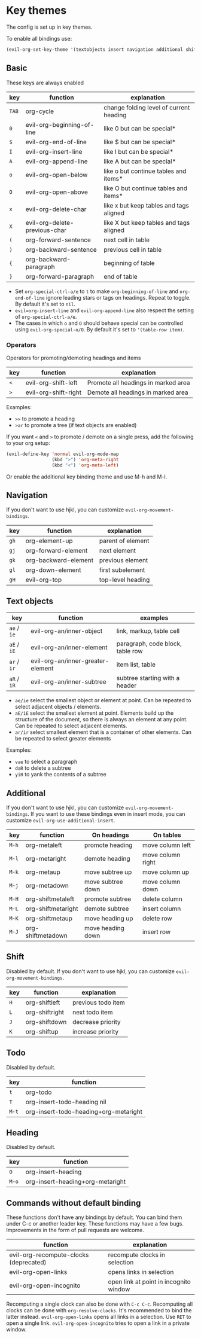 * Key themes
  
  The config is set up in key themes.

  To enable all bindings use:

  #+begin_src emacs-lisp
  (evil-org-set-key-theme '(textobjects insert navigation additional shift todo heading))
  #+end_src

** Basic
   These keys are always enabled
   
   |-------+-------------------------------+-----------------------------------------|
   | key   | function                      | explanation                             |
   |-------+-------------------------------+-----------------------------------------|
   | =TAB= | org-cycle                     | change folding level of current heading |
   | =0=   | evil-org-beginning-of-line    | like 0 but can be special*              |
   | =$=   | evil-org-end-of-line          | like $ but can be special*              |
   | =I=   | evil-org-insert-line          | like I but can be special*              |
   | =A=   | evil-org-append-line          | like A but can be special*              |
   | =o=   | evil-org-open-below           | like o but continue tables and items*   |
   | =O=   | evil-org-open-above           | like O but continue tables and items*   |
   | =x=   | evil-org-delete-char          | like x but keep tables and tags aligned |
   | =X=   | evil-org-delete-previous-char | like X but keep tables and tags aligned |
   | =(=   | org-forward-sentence          | next cell in table                      |
   | =)=   | org-backward-sentence         | previous cell in table                  |
   | ={=   | org-backward-paragraph        | beginning of table                      |
   | =}=   | org-forward-paragraph         | end of table                            |
   |-------+-------------------------------+-----------------------------------------|
   
   * Set =org-special-ctrl-a/e= to =t= to make =org-beginning-of-line= and =org-end-of-line= ignore leading stars or tags on headings. Repeat to toggle. By default it's set to ~nil~.
   * =evil=org-insert-line= and =evil-org-append-line= also respect the setting of =org-special-ctrl-a/e=.
   * The cases in which =o= and =O= should behave special can be controlled using =evil-org-special-o/O=. By default it's set to ~'(table-row item)~.

*** Operators
    Operators for promoting/demoting headings and items

    |-----+----------------------+-------------------------------------|
    | key | function             | explanation                         |
    |-----+----------------------+-------------------------------------|
    | =<= | evil-org-shift-left  | Promote all headings in marked area |
    | =>= | evil-org-shift-right | Demote all headings in marked area  |
    |-----+----------------------+-------------------------------------|

    Examples:
    - =>>= to promote a heading
    - =>ar= to promote a tree (if text objects are enabled)

    If you want =<= and =>= to promote / demote on a single press, add the following to your org setup:

    #+begin_src emacs-lisp
    (evil-define-key 'normal evil-org-mode-map
                     (kbd ">") 'org-meta-right
                     (kbd "<") 'org-meta-left)
    #+end_src

    Or enable the additional key binding theme and use M-h and M-l.

** Navigation
   If you don't want to use hjkl, you can customize =evil-org-movement-bindings=.

   |------+----------------------+-------------------|
   | key  | function             | explanation       |
   |------+----------------------+-------------------|
   | =gh= | org-element-up       | parent of element |
   | =gj= | org-forward-element  | next element      |
   | =gk= | org-backward-element | previous element  |
   | =gl= | org-down-element     | first subelement  |
   | =gH= | evil-org-top         | top-level heading |
   |------+----------------------+-------------------|

** Text objects
   
   |-------------+-----------------------------------+----------------------------------|
   | key         | function                          | examples                         |
   |-------------+-----------------------------------+----------------------------------|
   | =ae= / =ie= | evil-org-an/inner-object          | link, markup, table cell         |
   | =aE= / =iE= | evil-org-an/inner-element         | paragraph, code block, table row |
   | =ar= / =ir= | evil-org-an/inner-greater-element | item list, table                 |
   | =aR= / =iR= | evil-org-an/inner-subtree         | subtree starting with a header   |
   |-------------+-----------------------------------+----------------------------------|
  
  - =ae/ie= select the smallest object or element at point. Can be repeated to select adjacent objects / elements.
  - =aE/iE= select the smallest element at point. Elements build up the structure of the document, so there is always an element at any point. Can be repeated to select adjacent elements.
  - =ar/ir= select smallest element that is a container of other elements. Can be repeated to select greater elements
    
  Examples:
   - =vae= to select a paragraph
   - =daR= to delete a subtree
   - =yiR= to yank the contents of a subtree

** Additional
   If you don't want to use hjkl, you can customize =evil-org-movement-bindings=.
   If you want to use these bindings even in insert mode, you can customize =evil-org-use-additional-insert=.

   |-------+--------------------+-------------------+-------------------|
   | key   | function           | On headings       | On tables         |
   |-------+--------------------+-------------------+-------------------|
   | =M-h= | org-metaleft       | promote heading   | move column left  |
   | =M-l= | org-metaright      | demote heading    | move column right |
   | =M-k= | org-metaup         | move subtree up   | move column up    |
   | =M-j= | org-metadown       | move subtree down | move column down  |
   | =M-H= | org-shiftmetaleft  | promote subtree   | delete column     |
   | =M-L= | org-shiftmetaright | demote subtree    | insert column     |
   | =M-K= | org-shiftmetaup    | move heading up   | delete row        |
   | =M-J= | org-shiftmetadown  | move heading down | insert row        |
   |-------+--------------------+-------------------+-------------------|

** Shift
   Disabled by default.
   If you don't want to use hjkl, you can customize =evil-org-movement-bindings=.

   |-----+----------------+--------------------|
   | key | function       | explanation        |
   |-----+----------------+--------------------|
   | =H= | org-shiftleft  | previous todo item |
   | =L= | org-shiftright | next todo item     |
   | =J= | org-shiftdown  | decrease priority  |
   | =K= | org-shiftup    | increase priority  |
   |-----+----------------+--------------------|

** Todo
   Disabled by default.

   |-------+---------------------------------------|
   | key   | function                              |
   |-------+---------------------------------------|
   | =t=   | org-todo                              |
   | =T=   | org-insert-todo-heading nil           |
   | =M-t= | org-insert-todo-heading+org-metaright |
   |-------+---------------------------------------|
  
** Heading
   Disabled by default.

   |-------+----------------------------------|
   | key   | function                         |
   |-------+----------------------------------|
   | =O=   | org-insert-heading               |
   | =M-o= | org-insert-heading+org-metaright |
   |-------+----------------------------------|

** Commands without default binding
   These functions don't have any bindings by default. You can bind them under C-c or another leader key. These functions may have a few bugs. Improvements in the form of pull requests
   are welcome.
  
   |----------------------------------------+----------------------------------------|
   | function                               | explanation                            |
   |----------------------------------------+----------------------------------------|
   | evil-org-recompute-clocks (deprecated) | recompute clocks in selection          |
   | evil-org-open-links                    | opens links in selection               |
   | evil-org-open-incognito                | open link at point in incognito window |
   |----------------------------------------+----------------------------------------|

   Recomputing a single clock can also be done with =C-c C-c=. Recomputing all clocks can be done with =org-resolve-clocks=. It's recommended to bind the latter instead.
   =evil-org-open-links= opens all links in a selection. Use =RET= to open a single link.
   =evil-org-open-incognito= tries to open a link in a private window.
